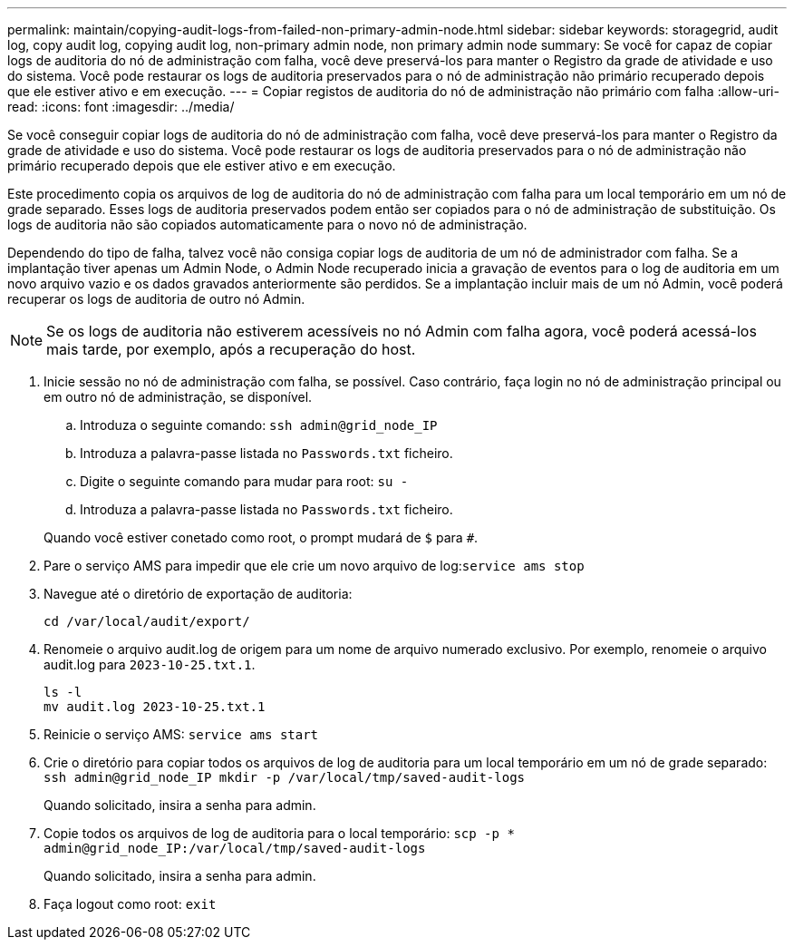 ---
permalink: maintain/copying-audit-logs-from-failed-non-primary-admin-node.html 
sidebar: sidebar 
keywords: storagegrid, audit log, copy audit log, copying audit log, non-primary admin node, non primary admin node 
summary: Se você for capaz de copiar logs de auditoria do nó de administração com falha, você deve preservá-los para manter o Registro da grade de atividade e uso do sistema. Você pode restaurar os logs de auditoria preservados para o nó de administração não primário recuperado depois que ele estiver ativo e em execução. 
---
= Copiar registos de auditoria do nó de administração não primário com falha
:allow-uri-read: 
:icons: font
:imagesdir: ../media/


[role="lead"]
Se você conseguir copiar logs de auditoria do nó de administração com falha, você deve preservá-los para manter o Registro da grade de atividade e uso do sistema. Você pode restaurar os logs de auditoria preservados para o nó de administração não primário recuperado depois que ele estiver ativo e em execução.

Este procedimento copia os arquivos de log de auditoria do nó de administração com falha para um local temporário em um nó de grade separado. Esses logs de auditoria preservados podem então ser copiados para o nó de administração de substituição. Os logs de auditoria não são copiados automaticamente para o novo nó de administração.

Dependendo do tipo de falha, talvez você não consiga copiar logs de auditoria de um nó de administrador com falha. Se a implantação tiver apenas um Admin Node, o Admin Node recuperado inicia a gravação de eventos para o log de auditoria em um novo arquivo vazio e os dados gravados anteriormente são perdidos. Se a implantação incluir mais de um nó Admin, você poderá recuperar os logs de auditoria de outro nó Admin.


NOTE: Se os logs de auditoria não estiverem acessíveis no nó Admin com falha agora, você poderá acessá-los mais tarde, por exemplo, após a recuperação do host.

. Inicie sessão no nó de administração com falha, se possível. Caso contrário, faça login no nó de administração principal ou em outro nó de administração, se disponível.
+
.. Introduza o seguinte comando: `ssh admin@grid_node_IP`
.. Introduza a palavra-passe listada no `Passwords.txt` ficheiro.
.. Digite o seguinte comando para mudar para root: `su -`
.. Introduza a palavra-passe listada no `Passwords.txt` ficheiro.


+
Quando você estiver conetado como root, o prompt mudará de `$` para `#`.

. Pare o serviço AMS para impedir que ele crie um novo arquivo de log:``service ams stop``
. Navegue até o diretório de exportação de auditoria:
+
`cd /var/local/audit/export/`

. Renomeie o arquivo audit.log de origem para um nome de arquivo numerado exclusivo. Por exemplo, renomeie o arquivo audit.log para `2023-10-25.txt.1`.
+
[listing]
----
ls -l
mv audit.log 2023-10-25.txt.1
----
. Reinicie o serviço AMS: `service ams start`
. Crie o diretório para copiar todos os arquivos de log de auditoria para um local temporário em um nó de grade separado: `ssh admin@grid_node_IP mkdir -p /var/local/tmp/saved-audit-logs`
+
Quando solicitado, insira a senha para admin.

. Copie todos os arquivos de log de auditoria para o local temporário: `scp -p * admin@grid_node_IP:/var/local/tmp/saved-audit-logs`
+
Quando solicitado, insira a senha para admin.

. Faça logout como root: `exit`

